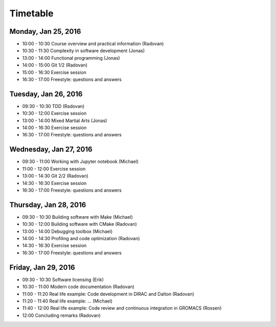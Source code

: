 

Timetable
=========


Monday, Jan 25, 2016
--------------------

- 10:00 - 10:30    Course overview and practical information (Radovan)
- 10:30 - 11:30    Complexity in software development (Jonas)
- 13:00 - 14:00    Functional programming (Jonas)
- 14:00 - 15:00    Git 1/2 (Radovan)
- 15:00 - 16:30    Exercise session
- 16:30 - 17:00    Freestyle: questions and answers


Tuesday, Jan 26, 2016
---------------------

- 09:30 - 10:30    TDD (Radovan)
- 10:30 - 12:00    Exercise session

- 13:00 - 14:00    Mixed Martial Arts (Jonas)
- 14:00 - 16:30    Exercise session
- 16:30 - 17:00    Freestyle: questions and answers


Wednesday, Jan 27, 2016
-----------------------

- 09:30 - 11:00    Working with Jupyter notebook (Michael)
- 11:00 - 12:00    Exercise session

- 13:00 - 14:30    Git 2/2 (Radovan)
- 14:30 - 16:30    Exercise session
- 16:30 - 17:00    Freestyle: questions and answers


Thursday, Jan 28, 2016
----------------------

- 09:30 - 10:30    Building software with Make (Michael)
- 10:30 - 12:00    Building software with CMake (Radovan)

- 13:00 - 14:00    Debugging toolbox (Michael)
- 14:00 - 14:30    Profiling and code optimization (Radovan)
- 14:30 - 16:30    Exercise session
- 16:30 - 17:00    Freestyle: questions and answers


Friday, Jan 29, 2016
--------------------

- 09:30 - 10:30    Software licensing (Erik)
- 10:30 - 11:00    Modern code documentation (Radovan)
- 11:00 - 11:20    Real life example: Code development in DIRAC and Dalton (Radovan)
- 11:20 - 11:40    Real life example: ... (Michael)
- 11:40 - 12:00    Real life example: Code review and continuous integration in GROMACS (Rossen)
- 12:00            Concluding remarks (Radovan)

